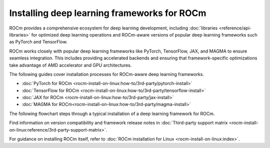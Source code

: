 .. meta::
   :description: How to install deep learning frameworks for ROCm
   :keywords: deep learning, frameworks, ROCm, install, PyTorch, TensorFlow, JAX, MAGMA, DeepSpeed, ML, AI

********************************************
Installing deep learning frameworks for ROCm
********************************************

ROCm provides a comprehensive ecosystem for deep learning development, including :doc:`libraries
<reference/api-libraries>` for optimized deep learning operations and ROCm-aware versions of popular deep learning
frameworks such as PyTorch and TensorFlow.

ROCm works closely with popular deep learning frameworks like PyTorch, TensorFlow, JAX, and MAGMA to ensure seamless
integration. This includes providing accelerated backends and ensuring that framework-specific optimizations take
advantage of AMD accelerator and GPU architectures.

The following guides cover installation processes for ROCm-aware deep learning frameworks.

* :doc:`PyTorch for ROCm <rocm-install-on-linux:how-to/3rd-party/pytorch-install>`

* :doc:`TensorFlow for ROCm <rocm-install-on-linux:how-to/3rd-party/tensorflow-install>`

* :doc:`JAX for ROCm <rocm-install-on-linux:how-to/3rd-party/jax-install>`

* :doc:`MAGMA for ROCm<rocm-install-on-linux:how-to/3rd-party/magma-install>`

The following flowchart steps through a typical installation of a deep learning framework for ROCm.

.. image:: ../data/how-to/magma005.png
   :alt: Flowchart for installing ROCm-aware machine learning frameworks
   :align: center

Find information on version compatibility and framework release notes in :doc:`Third-party support matrix
<rocm-install-on-linux:reference/3rd-party-support-matrix>`.

For guidance on installing ROCm itself, refer to :doc:`ROCm installation for Linux <rocm-install-on-linux:index>`.

.. Learn how to take advantage of your ROCm-aware deep learning environment using the following tutorials.
..
..    * :doc:`How to use ROCm for AI <how-to/rocm-for-ai/index>`
..
..    * :doc:`How to fine-tune LLMs with ROCm <how-to/fine-tuning-llms/index>`
..

